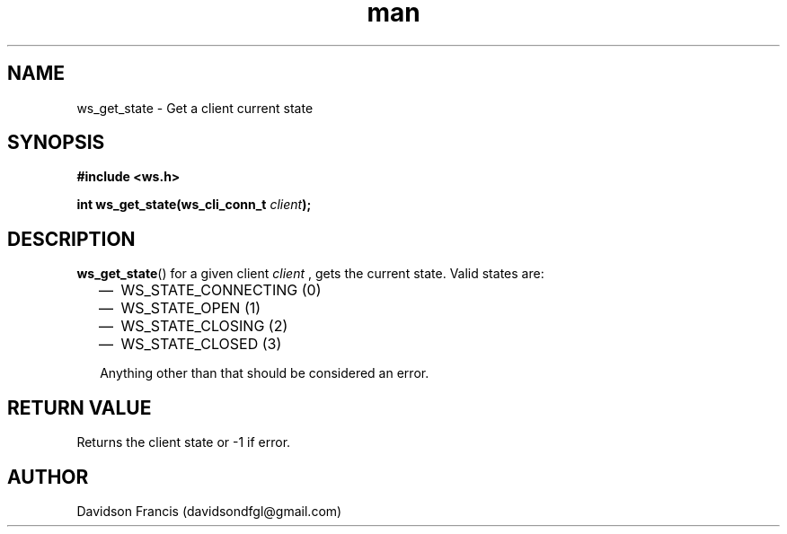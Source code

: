 .\"
.\" Copyright (C) 2016-2022  Davidson Francis <davidsondfgl@gmail.com>
.\"
.\" This program is free software: you can redistribute it and/or modify
.\" it under the terms of the GNU General Public License as published by
.\" the Free Software Foundation, either version 3 of the License, or
.\" (at your option) any later version.
.\"
.\" This program is distributed in the hope that it will be useful,
.\" but WITHOUT ANY WARRANTY; without even the implied warranty of
.\" MERCHANTABILITY or FITNESS FOR A PARTICULAR PURPOSE.  See the
.\" GNU General Public License for more details.
.\"
.\" You should have received a copy of the GNU General Public License
.\" along with this program.  If not, see <http://www.gnu.org/licenses/>
.\"
.TH man 3 "04 Apr 2022" "1.0" "wsServer man page"
.SH NAME
ws_get_state \- Get a client current state
.SH SYNOPSIS
.nf
.B #include <ws.h>
.sp
.BI "int ws_get_state(ws_cli_conn_t " client ");
.fi
.SH DESCRIPTION
.BR ws_get_state ()
for a given client
.I client
, gets the current state. Valid states are:
.PP
.RS 2
.IP \(em 2
WS_STATE_CONNECTING (0)
.IP \(em 2
WS_STATE_OPEN (1)
.IP \(em 2
WS_STATE_CLOSING (2)
.IP \(em 2
WS_STATE_CLOSED (3)
.PP
Anything other than that should be considered an error.
.SH RETURN VALUE
Returns the client state or -1 if error.
.SH AUTHOR
Davidson Francis (davidsondfgl@gmail.com)
